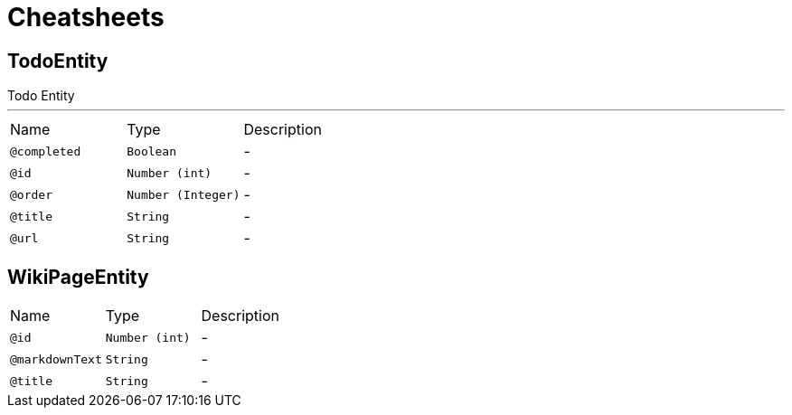 = Cheatsheets

[[TodoEntity]]
== TodoEntity

++++
 Todo Entity
++++
'''

[cols=">25%,25%,50%"]
[frame="topbot"]
|===
^|Name | Type ^| Description
|[[completed]]`@completed`|`Boolean`|-
|[[id]]`@id`|`Number (int)`|-
|[[order]]`@order`|`Number (Integer)`|-
|[[title]]`@title`|`String`|-
|[[url]]`@url`|`String`|-
|===

[[WikiPageEntity]]
== WikiPageEntity


[cols=">25%,25%,50%"]
[frame="topbot"]
|===
^|Name | Type ^| Description
|[[id]]`@id`|`Number (int)`|-
|[[markdownText]]`@markdownText`|`String`|-
|[[title]]`@title`|`String`|-
|===

